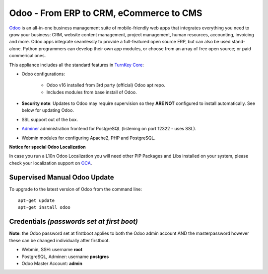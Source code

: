 Odoo - From ERP to CRM, eCommerce to CMS
========================================

`Odoo`_ is an all-in-one business management suite of mobile-friendly web
apps that integrates everything you need to grow your business: CRM,
website content management, project management, human resources,
accounting, invoicing and more. Odoo apps integrate seamlessly to
provide a full-featured open source ERP, but can also be used
stand-alone. Python programmers can develop their own app modules, or
choose from an array of free open source; or paid commerical ones.

This appliance includes all the standard features in `TurnKey Core`_:

- Odoo configurations:

    - Odoo v16 installed from 3rd party (official) Odoo apt repo.
    - Includes modules from base install of Odoo.

- **Security note**: Updates to Odoo may require supervision so they
  **ARE NOT** configured to install automatically. See below for
  updating Odoo.

- SSL support out of the box.
- `Adminer`_ administration frontend for PostgreSQL (listening on
  port 12322 - uses SSL).
- Webmin modules for configuring Apache2, PHP and PostgreSQL.


**Notice for special Odoo Localization**

In case you run a L10n Odoo Localization you will need other PIP Packages
and Libs installed on your system, please check your localization support on
OCA_.

Supervised Manual Odoo Update
-----------------------------

To upgrade to the latest version of Odoo from the command line::

    apt-get update
    apt-get install odoo

Credentials *(passwords set at first boot)*
-------------------------------------------

**Note**: the Odoo password set at firstboot applies to both the Odoo
admin account AND the masterpassword however these can be changed
individually after firstboot.

-  Webmin, SSH: username **root**
-  PostgreSQL, Adminer: username **postgres**
-  Odoo Master Account: **admin**

.. _Odoo: https://www.odoo.com/
.. _TurnKey Core: https://www.turnkeylinux.org/core
.. _Adminer: https://www.adminer.org/
.. _OCA: https://github.com/OCA
